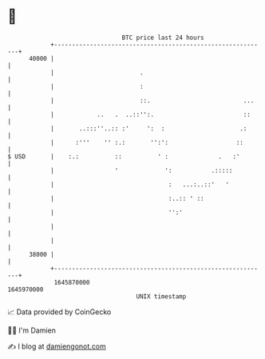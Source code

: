 * 👋

#+begin_example
                                   BTC price last 24 hours                    
               +------------------------------------------------------------+ 
         40000 |                                                            | 
               |                        .                                   | 
               |                        :                                   | 
               |                        ::.                          ...    | 
               |            ..   .  ..::'':.                         ::     | 
               |       ..:::''..:: :'     ':  :                     .:      | 
               |      :'''    '' :.:       '':':                   ::       | 
   $ USD       |    :.:          ::          ' :              .   :'        | 
               |                 '             ':           .:::::          | 
               |                                :   ...:..::'   '           | 
               |                                :..:: ' ::                  | 
               |                                '':'                        | 
               |                                                            | 
               |                                                            | 
         38000 |                                                            | 
               +------------------------------------------------------------+ 
                1645870000                                        1645970000  
                                       UNIX timestamp                         
#+end_example
📈 Data provided by CoinGecko

🧑‍💻 I'm Damien

✍️ I blog at [[https://www.damiengonot.com][damiengonot.com]]
